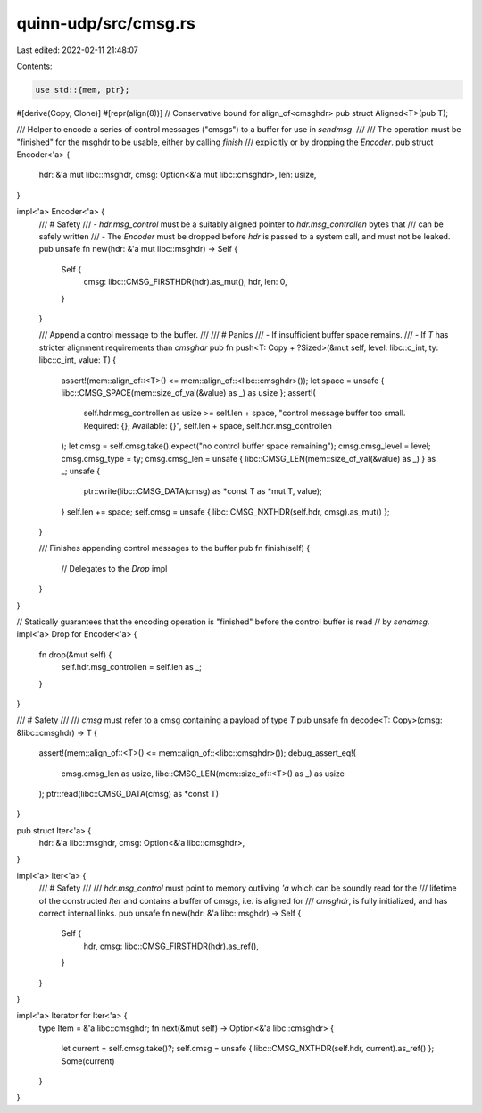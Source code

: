 quinn-udp/src/cmsg.rs
=====================

Last edited: 2022-02-11 21:48:07

Contents:

.. code-block:: rs

    use std::{mem, ptr};

#[derive(Copy, Clone)]
#[repr(align(8))] // Conservative bound for align_of<cmsghdr>
pub struct Aligned<T>(pub T);

/// Helper to encode a series of control messages ("cmsgs") to a buffer for use in `sendmsg`.
///
/// The operation must be "finished" for the msghdr to be usable, either by calling `finish`
/// explicitly or by dropping the `Encoder`.
pub struct Encoder<'a> {
    hdr: &'a mut libc::msghdr,
    cmsg: Option<&'a mut libc::cmsghdr>,
    len: usize,
}

impl<'a> Encoder<'a> {
    /// # Safety
    /// - `hdr.msg_control` must be a suitably aligned pointer to `hdr.msg_controllen` bytes that
    ///   can be safely written
    /// - The `Encoder` must be dropped before `hdr` is passed to a system call, and must not be leaked.
    pub unsafe fn new(hdr: &'a mut libc::msghdr) -> Self {
        Self {
            cmsg: libc::CMSG_FIRSTHDR(hdr).as_mut(),
            hdr,
            len: 0,
        }
    }

    /// Append a control message to the buffer.
    ///
    /// # Panics
    /// - If insufficient buffer space remains.
    /// - If `T` has stricter alignment requirements than `cmsghdr`
    pub fn push<T: Copy + ?Sized>(&mut self, level: libc::c_int, ty: libc::c_int, value: T) {
        assert!(mem::align_of::<T>() <= mem::align_of::<libc::cmsghdr>());
        let space = unsafe { libc::CMSG_SPACE(mem::size_of_val(&value) as _) as usize };
        assert!(
            self.hdr.msg_controllen as usize >= self.len + space,
            "control message buffer too small. Required: {}, Available: {}",
            self.len + space,
            self.hdr.msg_controllen
        );
        let cmsg = self.cmsg.take().expect("no control buffer space remaining");
        cmsg.cmsg_level = level;
        cmsg.cmsg_type = ty;
        cmsg.cmsg_len = unsafe { libc::CMSG_LEN(mem::size_of_val(&value) as _) } as _;
        unsafe {
            ptr::write(libc::CMSG_DATA(cmsg) as *const T as *mut T, value);
        }
        self.len += space;
        self.cmsg = unsafe { libc::CMSG_NXTHDR(self.hdr, cmsg).as_mut() };
    }

    /// Finishes appending control messages to the buffer
    pub fn finish(self) {
        // Delegates to the `Drop` impl
    }
}

// Statically guarantees that the encoding operation is "finished" before the control buffer is read
// by `sendmsg`.
impl<'a> Drop for Encoder<'a> {
    fn drop(&mut self) {
        self.hdr.msg_controllen = self.len as _;
    }
}

/// # Safety
///
/// `cmsg` must refer to a cmsg containing a payload of type `T`
pub unsafe fn decode<T: Copy>(cmsg: &libc::cmsghdr) -> T {
    assert!(mem::align_of::<T>() <= mem::align_of::<libc::cmsghdr>());
    debug_assert_eq!(
        cmsg.cmsg_len as usize,
        libc::CMSG_LEN(mem::size_of::<T>() as _) as usize
    );
    ptr::read(libc::CMSG_DATA(cmsg) as *const T)
}

pub struct Iter<'a> {
    hdr: &'a libc::msghdr,
    cmsg: Option<&'a libc::cmsghdr>,
}

impl<'a> Iter<'a> {
    /// # Safety
    ///
    /// `hdr.msg_control` must point to memory outliving `'a` which can be soundly read for the
    /// lifetime of the constructed `Iter` and contains a buffer of cmsgs, i.e. is aligned for
    /// `cmsghdr`, is fully initialized, and has correct internal links.
    pub unsafe fn new(hdr: &'a libc::msghdr) -> Self {
        Self {
            hdr,
            cmsg: libc::CMSG_FIRSTHDR(hdr).as_ref(),
        }
    }
}

impl<'a> Iterator for Iter<'a> {
    type Item = &'a libc::cmsghdr;
    fn next(&mut self) -> Option<&'a libc::cmsghdr> {
        let current = self.cmsg.take()?;
        self.cmsg = unsafe { libc::CMSG_NXTHDR(self.hdr, current).as_ref() };
        Some(current)
    }
}


